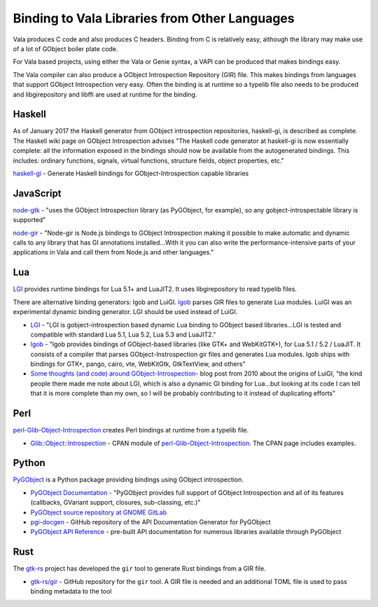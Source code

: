 Binding to Vala Libraries from Other Languages
==============================================

Vala produces C code and also produces C headers. Binding from C is relatively easy, although the library may make use
of a lot of GObject boiler plate code.

For Vala based projects, using either the Vala or Genie syntax, a VAPI can be produced that makes bindings easy.

The Vala compiler can also produce a GObject Introspection Repository (GIR) file. This makes bindings from languages
that support GObject Introspection very easy. Often the binding is at runtime so a typelib file
also needs to be produced and libgirepository and libffi are used at runtime for the binding.

Haskell
-------

As of January 2017 the Haskell generator from GObject introspection repositories, haskell-gi, is described as complete.
The Haskell wiki page on GObject Introspection advises "The Haskell code generator at haskell-gi is now essentially
complete: all the information exposed in the bindings should now be available from the autogenerated bindings.
This includes: ordinary functions, signals, virtual functions, structure fields, object properties, etc."

`haskell-gi <https://github.com/haskell-gi/haskell-gi>`_ - Generate Haskell bindings for GObject-Introspection capable libraries

JavaScript
----------

`node-gtk <https://github.com/romgrk/node-gtk>`_ - "uses the GObject Introspection library (as PyGObject, for example), so any gobject-introspectable library is supported"

`node-gir <https://github.com/creationix/node-gir>`_ - "Node-gir is Node.js bindings to GObject Introspection making it
possible to make automatic and dynamic calls to any library that has GI annotations installed...With it you can also
write the performance-intensive parts of your applications in Vala and call them from Node.js and other languages."

Lua
---

`LGI <https://github.com/pavouk/lgi>`_ provides runtime bindings for Lua 5.1+ and LuaJIT2. It uses libgirepository to read typelib files.

There are alternative binding generators: lgob and LuiGI. `lgob <https://bitbucket.org/lucashnegri/lgob/src/master/>`_ parses
GIR files to generate Lua modules. LuiGI was an experimental dynamic binding generator. LGI should be used instead of LuiGI.

- `LGI <https://github.com/pavouk/lgi>`_ - "LGI is gobject-introspection based dynamic Lua binding to GObject based libraries...LGI is tested and
  compatible with standard Lua 5.1, Lua 5.2, Lua 5.3 and LuaJIT2."
- `lgob <https://bitbucket.org/lucashnegri/lgob/src/master/>`_ - "lgob provides bindings of GObject-based libraries (like GTK+ and WebKitGTK+), for Lua 5.1 / 5.2 / LuaJIT.
  It consists of a compiler that parses GObject-Instrospection gir files and generates Lua modules. lgob ships with
  bindings for GTK+, pango, cairo, vte, WebKitGtk, GtkTextView, and others"
- `Some thoughts (and code) around GObject-Introspection <https://perezdecastro.org/2010/some-thoughts-and-code-around-gobject-introspection.html>`_- blog post
  from 2010 about the origins of LuiGI, "the kind people there made me note about LGI, which is also a dynamic GI binding
  for Lua...but looking at its code I can tell that it is more complete than my own, so I will be probably contributing
  to it instead of duplicating efforts"

Perl
----

`perl-Glib-Object-Introspection <https://git.gnome.org/browse/perl-Glib-Object-Introspection/>`_ creates Perl bindings at runtime from a typelib file.

- `Glib::Object::Introspection <http://search.cpan.org/~xaoc/Glib-Object-Introspection/lib/Glib/Object/Introspection.pm>`_ - CPAN module
  of `perl-Glib-Object-Introspection <https://git.gnome.org/browse/perl-Glib-Object-Introspection/>`_. The CPAN page includes examples.

Python
------

`PyGObject <https://pygobject.gnome.org/>`_ is a Python package providing bindings using GObject introspection.

- `PyGObject Documentation <https://pygobject.gnome.org/>`_ - "PyGObject provides full support of GObject Introspection and all of its features (callbacks, GVariant support, closures, sub-classing, etc.)"
- `PyGObject source repository at GNOME GitLab <https://gitlab.gnome.org/GNOME/pygobject/>`_
- `pgi-docgen <https://github.com/pygobject/pgi-docgen>`_ - GitHub repository of the API Documentation Generator for PyGObject
- `PyGObject API Reference <https://lazka.github.io/pgi-docs/>`_ - pre-built API documentation for numerous libraries available through PyGObject

Rust
----

The `gtk-rs <https://gtk-rs.org/>`_ project has developed the ``gir`` tool to generate Rust bindings from a GIR file.

- `gtk-rs/gir <https://github.com/gtk-rs/gir>`_ - GitHub repository for the ``gir`` tool. A GIR file is needed and an additional TOML file is used to pass binding metadata to the tool
